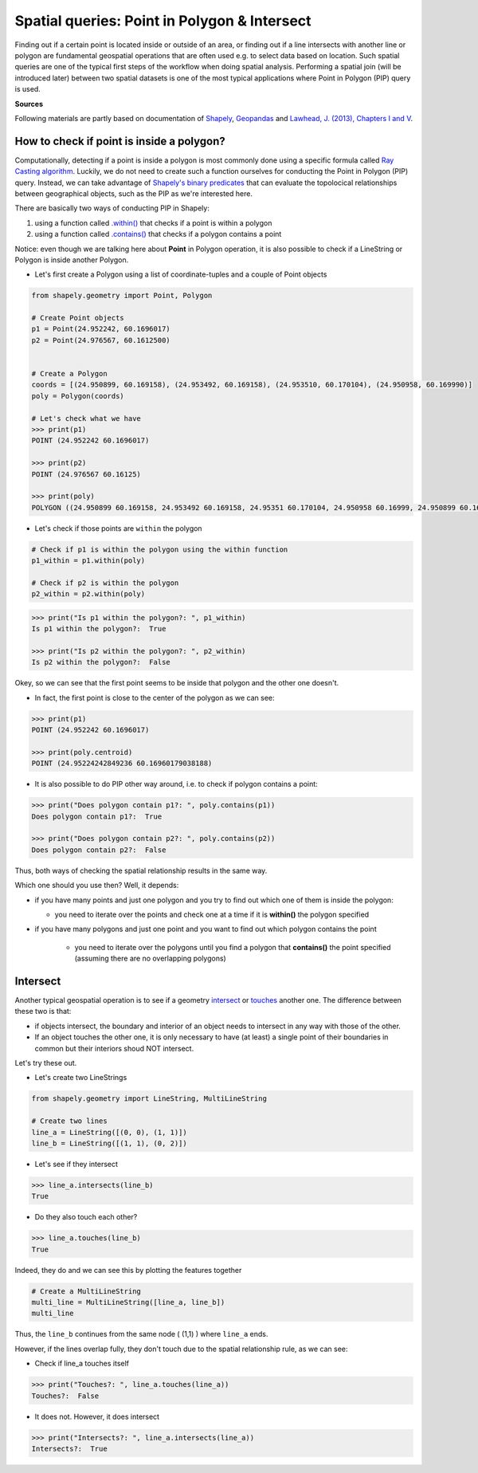 Spatial queries: Point in Polygon & Intersect
=============================================

Finding out if a certain point is located inside or outside of an area,
or finding out if a line intersects with another line or polygon are
fundamental geospatial operations that are often used e.g. to select
data based on location. Such spatial queries are one of the typical
first steps of the workflow when doing spatial analysis. Performing a
spatial join (will be introduced later) between two spatial datasets is
one of the most typical applications where Point in Polygon (PIP) query
is used.

**Sources**

Following materials are partly based on documentation of `Shapely <http://toblerity.org/shapely/manual.html>`_, `Geopandas <http://geopandas.org/geocoding.html>`__ and `Lawhead, J. (2013), Chapters I and V <https://www.packtpub.com/application-development/learning-geospatial-analysis-python>`_.

How to check if point is inside a polygon?
------------------------------------------

Computationally, detecting if a point is inside a polygon is most
commonly done using a specific formula called `Ray Casting
algorithm <https://en.wikipedia.org/wiki/Point_in_polygon#Ray_casting_algorithm>`__.
Luckily, we do not need to create such a function ourselves for
conducting the Point in Polygon (PIP) query. Instead, we can take
advantage of `Shapely's binary
predicates <http://toblerity.org/shapely/manual.html#binary-predicates>`__
that can evaluate the topolocical relationships between geographical
objects, such as the PIP as we're interested here.

There are basically two ways of conducting PIP in Shapely:

1. using a function called
   `.within() <http://toblerity.org/shapely/manual.html#object.within>`__
   that checks if a point is within a polygon
2. using a function called
   `.contains() <http://toblerity.org/shapely/manual.html#object.contains>`__
   that checks if a polygon contains a point

Notice: even though we are talking here about **Point** in Polygon
operation, it is also possible to check if a LineString or Polygon is
inside another Polygon.

-  Let's first create a Polygon using a list of coordinate-tuples and a
   couple of Point objects

.. code:: python

    from shapely.geometry import Point, Polygon
    
    # Create Point objects
    p1 = Point(24.952242, 60.1696017)
    p2 = Point(24.976567, 60.1612500)
    
    
    # Create a Polygon
    coords = [(24.950899, 60.169158), (24.953492, 60.169158), (24.953510, 60.170104), (24.950958, 60.169990)]
    poly = Polygon(coords)
    
    # Let's check what we have
    >>> print(p1)
    POINT (24.952242 60.1696017)

    >>> print(p2)
    POINT (24.976567 60.16125)

    >>> print(poly)
    POLYGON ((24.950899 60.169158, 24.953492 60.169158, 24.95351 60.170104, 24.950958 60.16999, 24.950899 60.169158))
    

-  Let's check if those points are ``within`` the polygon

.. code:: python

    # Check if p1 is within the polygon using the within function
    p1_within = p1.within(poly)
    
    # Check if p2 is within the polygon
    p2_within = p2.within(poly)
    
.. code:: python

    >>> print("Is p1 within the polygon?: ", p1_within)
    Is p1 within the polygon?:  True

    >>> print("Is p2 within the polygon?: ", p2_within)
    Is p2 within the polygon?:  False

Okey, so we can see that the first point seems to be inside that polygon
and the other one doesn't.

-  In fact, the first point is close to the center of the polygon as we
   can see:

.. code:: python

    >>> print(p1)
    POINT (24.952242 60.1696017)

    >>> print(poly.centroid)
    POINT (24.95224242849236 60.16960179038188)
    
-  It is also possible to do PIP other way around, i.e. to check if
   polygon contains a point:

.. code:: python

    >>> print("Does polygon contain p1?: ", poly.contains(p1))
    Does polygon contain p1?:  True
    
    >>> print("Does polygon contain p2?: ", poly.contains(p2))
    Does polygon contain p2?:  False

Thus, both ways of checking the spatial relationship results in the same way.

Which one should you use then? Well, it depends:

-  if you have many points and just one polygon and you try to find out
   which one of them is inside the polygon:

   -  you need to iterate over the points and check one at a time if it
      is **within()** the polygon specified

-  if you have many polygons and just one point and you want to find out
   which polygon contains the point

    -  you need to iterate over the polygons until you find a polygon that
       **contains()** the point specified (assuming there are no overlapping
       polygons)

Intersect
---------

Another typical geospatial operation is to see if a geometry
`intersect <http://toblerity.org/shapely/manual.html#object.intersects>`__
or `touches <http://toblerity.org/shapely/manual.html#object.touches>`__
another one. The difference between these two is that:

-  if objects intersect, the boundary and interior of an object needs to
   intersect in any way with those of the other.

-  If an object touches the other one, it is only necessary to have (at
   least) a single point of their boundaries in common but their
   interiors shoud NOT intersect.

Let's try these out.

-  Let's create two LineStrings

.. code:: python

    from shapely.geometry import LineString, MultiLineString
    
    # Create two lines
    line_a = LineString([(0, 0), (1, 1)])
    line_b = LineString([(1, 1), (0, 2)])

-  Let's see if they intersect

.. code:: python

    >>> line_a.intersects(line_b)
    True

-  Do they also touch each other?

.. code:: python

    >>> line_a.touches(line_b)
    True


Indeed, they do and we can see this by plotting the features together

.. code:: python

    # Create a MultiLineString
    multi_line = MultiLineString([line_a, line_b])
    multi_line

.. image:: ../img/Lesson3-point-in-polygon_16_0.svg

Thus, the ``line_b`` continues from the same node ( (1,1) ) where ``line_a`` ends.

However, if the lines overlap fully, they don't touch due to the spatial relationship rule, as we can see:

- Check if line_a touches itself

.. code:: python

    >>> print("Touches?: ", line_a.touches(line_a))
    Touches?:  False

- It does not. However, it does intersect

.. code:: python

    >>> print("Intersects?: ", line_a.intersects(line_a))
    Intersects?:  True
